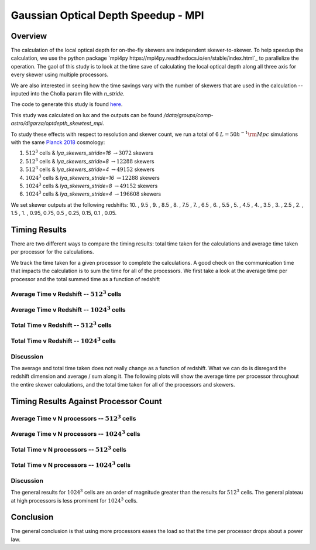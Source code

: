 .. _study-gauss-speed-mpi:
Gaussian Optical Depth Speedup - MPI
=====

.. _email_diego: digarza@ucsc.edu

.. _Overview:
Overview
-----------

The calculation of the local optical depth for on-the-fly skewers are independent skewer-to-skewer. To help speedup the calculation, we use the python package `mpi4py https://mpi4py.readthedocs.io/en/stable/index.html`_ to parallelize the operation. The gaol of this study is to look at the time save of calculating the local optical depth along all three axis for every skewer using multiple processors.

We are also interested in seeing how the time savings vary with the number of skewers that are used in the calculation -- inputed into the Cholla param file with `n_stride`.

The code to generate this study is found `here <https://github.com/astrodiegog/cholla_lya_scripts/tree/speedup-study-mpi>`_.

This study was calculated on lux and the outputs can be found `/data/groups/comp-astro/digarza/optdepth_skewtest_mpi`.

To study these effects with respect to resolution and skewer count, we run a total of 6 :math:`L=50 h^{-1} \rm{Mpc}` simulations with the same `Planck 2018 <https://ui.adsabs.harvard.edu/abs/2024arXiv240403002D/abstract>`_ cosmology:

1. :math:`512^3` cells & `lya_skewers_stride=16` :math:`\rightarrow 3072` skewers
2. :math:`512^3` cells & `lya_skewers_stride=8` :math:`\rightarrow 12288` skewers
3. :math:`512^3` cells & `lya_skewers_stride=4` :math:`\rightarrow 49152` skewers
4. :math:`1024^3` cells & `lya_skewers_stride=16` :math:`\rightarrow 12288` skewers
5. :math:`1024^3` cells & `lya_skewers_stride=8` :math:`\rightarrow 49152` skewers
6. :math:`1024^3` cells & `lya_skewers_stride=4` :math:`\rightarrow 196608` skewers

We set skewer outputs at the following redshifts: 10. ,  9.5 ,  9. ,  8.5 ,  8. ,  7.5 ,  7. ,  6.5 ,  6. , 5.5 ,  5. ,  4.5 ,  4. ,  3.5 ,  3. ,  2.5 ,  2. ,  1.5 , 1. ,  0.95,  0.75,  0.5 , 0.25,  0.15, 0.1 , 0.05.



Timing Results
----------------------------------------

There are two different ways to compare the timing results: total time taken for the calculations and average time taken per processor for the calculations.


We track the time taken for a given processor to complete the calculations. A good check on the communication time that impacts the calculation is to sum the time for all of the processors. We first take a look at the average time per processor and the total summed time as a function of redshift


Average Time v Redshift -- :math:`512^3` cells
^^^^^^^^^^^^^^^^^^^^^^^^^^^^^^^^^^^^^^^^^^^^^^^

.. image:: ../visualizations/gauss_speedup_mpi_study/512_avgtime.png


Average Time v Redshift -- :math:`1024^3` cells
^^^^^^^^^^^^^^^^^^^^^^^^^^^^^^^^^^^^^^^^^^^^^^^

.. image:: ../visualizations/gauss_speedup_mpi_study/1024_avgtime.png


Total Time v Redshift -- :math:`512^3` cells
^^^^^^^^^^^^^^^^^^^^^^^^^^^^^^^^^^^^^^^^^^^^^^^

.. image:: ../visualizations/gauss_speedup_mpi_study/512_tottime.png


Total Time v Redshift -- :math:`1024^3` cells
^^^^^^^^^^^^^^^^^^^^^^^^^^^^^^^^^^^^^^^^^^^^^^^

.. image:: ../visualizations/gauss_speedup_mpie_study/1024_tottime.png



Discussion
^^^^^^^^^^^^

The average and total time taken does not really change as a function of redshift. What we can do is disregard the redshift dimension and average / sum along it. The following plots will show the average time per processor throughout the entire skewer calculations, and the total time taken for all of the processors and skewers.


Timing Results Against Processor Count
----------------------------------------

Average Time v N processors -- :math:`512^3` cells
^^^^^^^^^^^^^^^^^^^^^^^^^^^^^^^^^^^^^^^^^^^^^^^

.. image:: ../visualizations/gauss_speedup_mpi_study/512_avgtime_nprocs.png


Average Time v N processors -- :math:`1024^3` cells
^^^^^^^^^^^^^^^^^^^^^^^^^^^^^^^^^^^^^^^^^^^^^^^

.. image:: ../visualizations/gauss_speedup_mpi_study/1024_avgtime_nprocs.png


Total Time v N processors -- :math:`512^3` cells
^^^^^^^^^^^^^^^^^^^^^^^^^^^^^^^^^^^^^^^^^^^^^^^

.. image:: ../visualizations/gauss_speedup_mpi_study/512_tottime_nprocs.png


Total Time v N processors -- :math:`1024^3` cells
^^^^^^^^^^^^^^^^^^^^^^^^^^^^^^^^^^^^^^^^^^^^^^^

.. image:: ../visualizations/gauss_speedup_mpie_study/1024_tottime_nprocs.png


Discussion
^^^^^^^^^^^^

The general results for :math:`1024^3` cells are an order of magnitude greater than the results for :math:`512^3` cells. The general plateau at high processors is less prominent for :math:`1024^3` cells.


Conclusion
------------

The general conclusion is that using more processors eases the load so that the time per processor drops about a power law.


